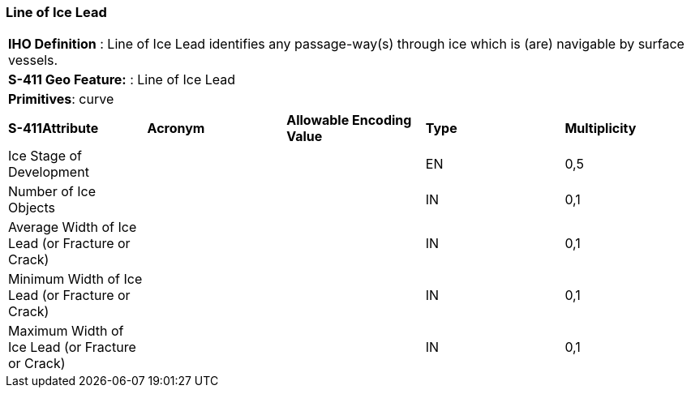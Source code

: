 [[sec-LineOfIceLead]]
=== Line of Ice Lead

[cols="a",options="headers"]
|===
a|[underline]#**IHO Definition** :# Line of Ice Lead identifies any passage-way(s) through ice which is (are) navigable by surface vessels.
a|[underline]#**S-411 Geo Feature:** :# Line of Ice Lead
a|[underline]#**Primitives**: curve#
|===
[cols="a,a,a,a,a",options="headers"]
|===
a|**S-411Attribute** |**Acronym** |**Allowable Encoding Value** |**Type** | **Multiplicity**
| Ice Stage of Development
| 
|
|EN
|0,5
| Number of Ice Objects
| 
|
|IN
|0,1
| Average Width of Ice Lead (or Fracture or Crack)
| 
|
|IN
|0,1
| Minimum Width of Ice Lead (or Fracture or Crack)
| 
|
|IN
|0,1
| Maximum Width of Ice Lead (or Fracture or Crack)
| 
|
|IN
|0,1
|===


